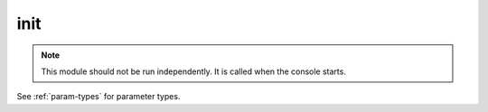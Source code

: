 .. _module-init:

init
====

    

..  note::
    
    This module should not be run independently. It is called when the console starts.

See :ref:`param-types` for parameter types.

